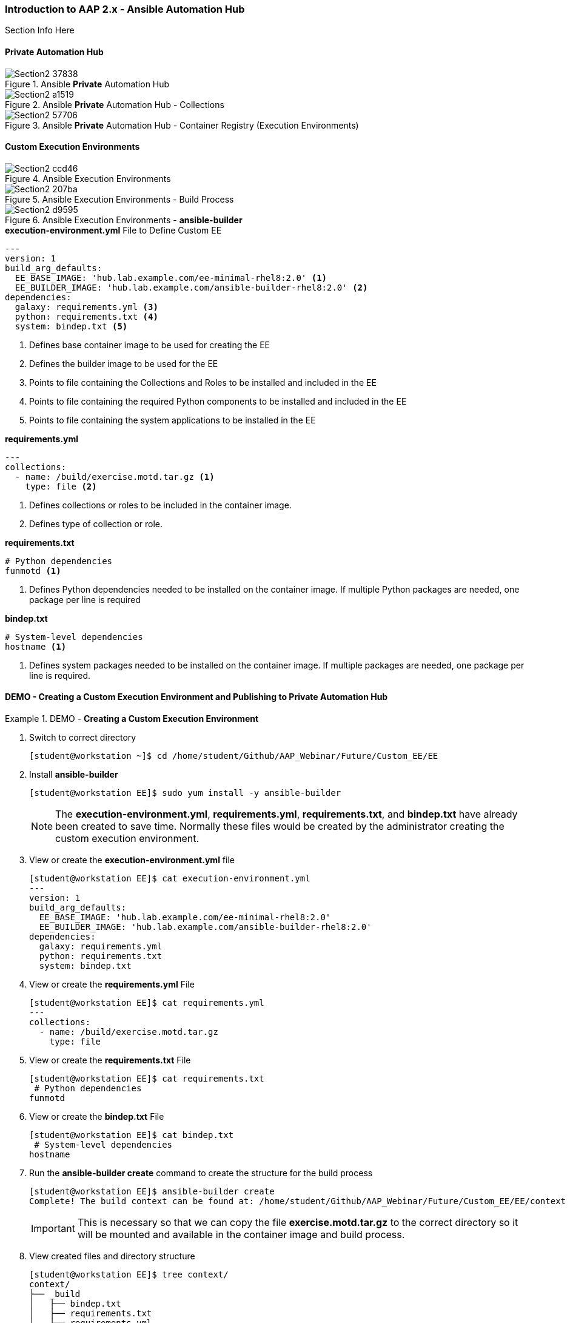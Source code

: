 :pygments-style: tango
:source-highlighter: pygments
:icons: font
ifndef::env-github[:icons: font]
ifdef::env-github[]
:status:
:outfilesuffix: .adoc
:caution-caption: :fire:
:important-caption: :exclamation:
:note-caption: :paperclip:
:tip-caption: :bulb:
:warning-caption: :warning:
endif::[]



=== Introduction to AAP 2.x - Ansible Automation Hub

Section Info Here

==== Private Automation Hub

image::images/Section2-37838.png[title="Ansible *Private* Automation Hub", align="center"]

image::images/Section2-a1519.png[title="Ansible *Private* Automation Hub - Collections", align="center"]

image::images/Section2-57706.png[title="Ansible *Private* Automation Hub - Container Registry (Execution Environments)", align="center"]

==== Custom Execution Environments

image::images/Section2-ccd46.png[title="Ansible Execution Environments", align="center"]


image::images/Section2-207ba.png[title="Ansible Execution Environments - Build Process", align="center"]

image::images/Section2-d9595.png[title="Ansible Execution Environments - *ansible-builder*", align="center"]


.*execution-environment.yml* File to Define Custom EE
[source,yaml]
----
---
version: 1
build_arg_defaults:
  EE_BASE_IMAGE: 'hub.lab.example.com/ee-minimal-rhel8:2.0' <1>
  EE_BUILDER_IMAGE: 'hub.lab.example.com/ansible-builder-rhel8:2.0' <2>
dependencies:
  galaxy: requirements.yml <3>
  python: requirements.txt <4>
  system: bindep.txt <5>
----
<1> Defines base container image to be used for creating the EE
<2> Defines the builder image to be used for the EE
<3> Points to file containing the Collections and Roles to be installed and included in the EE
<4> Points to file containing the required Python components to be installed and included in the EE
<5> Points to file containing the system applications to be installed in the EE


.*requirements.yml*
[source,yaml]
----
---
collections:
  - name: /build/exercise.motd.tar.gz <1>
    type: file <2>
----
<1> Defines collections or roles to be included in the container image.
<2> Defines type of collection or role.


.*requirements.txt*
[source,txt]
----
# Python dependencies
funmotd <1>
----
<1> Defines Python dependencies needed to be installed on the container image. If multiple Python packages are needed, one package per line is required

.*bindep.txt*
[source,txt]
----
# System-level dependencies
hostname <1>
----
<1> Defines system packages needed to be installed on the container image. If multiple packages are needed, one package per line is required.



==== DEMO - Creating a Custom Execution Environment and Publishing to Private Automation Hub

.DEMO - *Creating a Custom Execution Environment*
====

. Switch to correct directory
+
[source,bash]
----
[student@workstation ~]$ cd /home/student/Github/AAP_Webinar/Future/Custom_EE/EE
----

. Install *ansible-builder*
+
[source,bash]
----
[student@workstation EE]$ sudo yum install -y ansible-builder
----
+
[NOTE]
======
The *execution-environment.yml*, *requirements.yml*, *requirements.txt*, and *bindep.txt* have already been created to save time. Normally these files would be created by the administrator creating the custom execution environment.
======

. View or create the *execution-environment.yml* file
+
[source,yaml]
----
[student@workstation EE]$ cat execution-environment.yml
---
version: 1
build_arg_defaults:
  EE_BASE_IMAGE: 'hub.lab.example.com/ee-minimal-rhel8:2.0'
  EE_BUILDER_IMAGE: 'hub.lab.example.com/ansible-builder-rhel8:2.0'
dependencies:
  galaxy: requirements.yml
  python: requirements.txt
  system: bindep.txt
----

. View or create the *requirements.yml* File
+
[source,bash]
----
[student@workstation EE]$ cat requirements.yml
---
collections:
  - name: /build/exercise.motd.tar.gz
    type: file
----

. View or create the *requirements.txt* File
+
[source,bash]
----
[student@workstation EE]$ cat requirements.txt
 # Python dependencies
funmotd
----

. View or create the *bindep.txt* File
+
[source,bash]
----
[student@workstation EE]$ cat bindep.txt
 # System-level dependencies
hostname
----

. Run the *ansible-builder create* command to create the structure for the build process
+
[source,bash]
----
[student@workstation EE]$ ansible-builder create
Complete! The build context can be found at: /home/student/Github/AAP_Webinar/Future/Custom_EE/EE/context
----
+
[IMPORTANT]
======
This is necessary so that we can copy the file *exercise.motd.tar.gz* to the correct directory so it will be mounted and available in the container image and build process.
======

. View created files and directory structure
+
[source,bash]
----
[student@workstation EE]$ tree context/
context/
├── _build
│   ├── bindep.txt
│   ├── requirements.txt
│   └── requirements.yml
└── Containerfile

1 directory, 4 files
----

. Copy the *exercise.motd.tar.gz* to the *context/_build* location so it can be mounted properly
+
[source,bash]
----
[student@workstation EE]$ cp collection-files/exercise.motd.tar.gz context/_build/
----

. Create the *ee-motd-demo* Execution Environment Image
+
[source,bash]
----
[student@workstation EE]$ ansible-builder build -t ee_aap_demo:latest
Running command:
  podman build -f context/Containerfile -t ee_aap_demo:latest context
Complete! The build context can be found at: /home/student/Github/AAP_Webinar/Future/Custom_EE/EE/context
----

. Verify container image was built using the *podman images* Command
+
[source,bash]
----
[student@workstation EE]$ podman images
REPOSITORY                                 TAG     IMAGE ID      CREATED         SIZE
localhost/ee_aap_demo                      latest  3bfe381575fa  6 minutes ago   419 MB
----

====


.DEMO - *Using and Testing a Custom Execution Environment*
====

. Change to correct directory
+
[source,bash]
----
[student@workstation ~]$ cd /home/student/Github/AAP_Webinar/Future/Custom_EE
----

. Ensure that *ansible-navigator* is using the correct Ansible Execution Environment
+
[source,yaml]
----
[student@workstation Custom_EE]$ cat ansible-navigator.yml
---
ansible-navigator:
  execution-environment:
    enabled: true
    environment-variables:
      set:
        ANSIBLE_CONFIG: ansible.cfg
    image: localhost/ee_aap_demo:latest
  logging:
    level: critical
  mode: stdout
----

. Create or View Playbook
+
[source,yaml]
----
[student@workstation Custom_EE]$ cat Custom_EE_Playbook.yml
---
- name: Playbook to Configure the Message of the Day with a Custom EE
  hosts: servera
  collections:
    - exercise.motd
  roles:
    - name: exercise.motd.banner
----

. Execute Playbook
+
[source,bash]
----
[student@workstation Custom_EE]$ ansible-navigator run Custom_EE_Playbook.yml -b <1>
----
<1> The *-b* is placed on there to elevate priviliges.

. Test to see if the MOTD was deployed to the server
+
[source,bash]
----
[student@workstation EE]$ ssh servere
Activate the web console with: systemctl enable --now cockpit.socket

This system is not registered to Red Hat Insights. See https://cloud.redhat.com/
To register this system, run: insights-client --register

================================================================================
================================================================================
==                                                                            ==
==                     This system is managed by Ansible.                     ==
==                                   AAP2.0                                   ==
==                                                                            ==
================================================================================
================================================================================

Last login: Tue Jan 25 16:17:04 2022 from 172.25.250.9
----

====

.DEMO - *Publishing a Custom Execution Environment*
====

. Change to correct directory
+
[source,bash]
----
[student@workstation ~]$ cd /home/student/Github/AAP_Webinar/Future/Custom_EE
----
+
[NOTE]
======
Not really needed as we are using the PODMAN commands to push images, but done for consistency.
======

. Tag the image with the Podman command to prepare the push to *hub.lab.example.com*
+
[source,bash]
----
[student@workstation EE]$ podman tag localhost/aap-demo:latest hub.lab.example.com/aap-demo:latest
----

. Push the image to private automation hub
+
[source,bash]
----
[student@workstation EE]$ podman push hub.lab.example.com/aap-demo:latest
Getting image source signatures
Copying blob 38345e1102be done
Copying blob df2b2b67ec7f done
Copying blob fa751636af06 done
Copying blob a65a1b01a4d2 done
Copying blob af092941766c done
Copying blob efebe3fe0d93 done
Copying blob 9c99e40eecd0 done
Copying config 3bfe381575 done
Writing manifest to image destination
Storing signatures
----
+
.Repository Login
[WARNING]
======
It might be necessary to perform a *podman login* for the remote container registry.

.*Regsitry Login*
[source,bash]
----
podman login hub.lab.example.com
----
======

. Login to the Private Automation hub
+
image::images/Section2-e5af7.png[title="Automation Hub Login", align="center"]

. Navigate to Container Registry and look for the *aap-demo* Container
+
image::images/Section2-52b20.png[title="Automation Hub Login", align="center"]

. Test with the image coming from Private Automation Hub
+
[source,bash]
----
[student@workstation Custom_EE]$  ansible-navigator run --pp always --eei hub.lab.example.com/aap-demo:latest -m stdout Custom_EE_Playbook.yml -b

----------------------------------------------------------------------
Execution environment image and pull policy overview
----------------------------------------------------------------------
Execution environment image name:  hub.lab.example.com/aap-demo:latest
Execution environment image tag:   latest
Execution environment pull policy: always
Execution environment pull needed: True
----------------------------------------------------------------------
Updating the execution environment
----------------------------------------------------------------------
Trying to pull hub.lab.example.com/aap-demo:latest...
Getting image source signatures
Copying blob 3c9fdae16a64 skipped: already exists
Copying blob 5c4402ce71c4 skipped: already exists
Copying blob 69ebc448681d [--------------------------------------] 0.0b / 0.0b
Copying blob 495ff1ef2828 [--------------------------------------] 0.0b / 0.0b
Copying blob 80be453030cf [--------------------------------------] 0.0b / 0.0b
Copying blob 642d458785a1 [--------------------------------------] 0.0b / 0.0b
Copying blob 00fe5380b165 [--------------------------------------] 0.0b / 40.3MiB
Copying config 3bfe381575 done
Writing manifest to image destination
Storing signatures
3bfe381575fa7606cb745bfe8227d0cbf59b4d91dc7bd7d811a1fcfe28022919

[student@workstation Custom_EE]$
----

====
